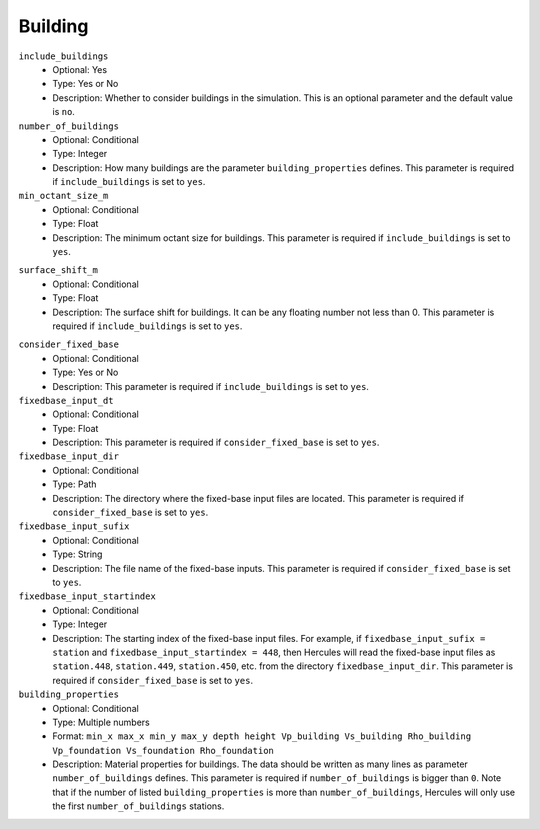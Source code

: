 ========
Building
========

.. TODO: some details should be added for some parameters.

``include_buildings``
    * Optional: Yes
    * Type: Yes or No
    * Description: Whether to consider buildings in the simulation. This is an optional parameter and the default value is ``no``. 

``number_of_buildings``
    * Optional: Conditional
    * Type: Integer
    * Description: How many buildings are the parameter ``building_properties`` defines. This parameter is required if ``include_buildings`` is set to ``yes``.

``min_octant_size_m``
    * Optional: Conditional
    * Type: Float
    * Description: The minimum octant size for buildings. This parameter is required if ``include_buildings`` is set to ``yes``.

.. TODO: is this surface shift upward or downward?

``surface_shift_m``
    * Optional: Conditional
    * Type: Float
    * Description: The surface shift for buildings. It can be any floating number not less than 0. This parameter is required if ``include_buildings`` is set to ``yes``.

.. TODO: The explanations for all the fixed-base related parameters.

``consider_fixed_base``
    * Optional: Conditional
    * Type: Yes or No
    * Description: This parameter is required if ``include_buildings`` is set to ``yes``.

``fixedbase_input_dt``
    * Optional: Conditional
    * Type: Float
    * Description: This parameter is required if ``consider_fixed_base`` is set to ``yes``.

``fixedbase_input_dir``
    * Optional: Conditional
    * Type: Path
    * Description: The directory where the fixed-base input files are located. This parameter is required if ``consider_fixed_base`` is set to ``yes``.

``fixedbase_input_sufix``
    * Optional: Conditional
    * Type: String
    * Description: The file name of the fixed-base inputs. This parameter is required if ``consider_fixed_base`` is set to ``yes``.

``fixedbase_input_startindex``
    * Optional: Conditional
    * Type: Integer
    * Description: The starting index of the fixed-base input files. For example, if ``fixedbase_input_sufix = station`` and ``fixedbase_input_startindex = 448``, then Hercules will read the fixed-base input files as ``station.448``, ``station.449``, ``station.450``, etc. from the directory ``fixedbase_input_dir``. This parameter is required if ``consider_fixed_base`` is set to ``yes``.

``building_properties``
    * Optional: Conditional
    * Type: Multiple numbers
    * Format: ``min_x max_x min_y max_y depth height Vp_building Vs_building Rho_building Vp_foundation Vs_foundation Rho_foundation``
    * Description: Material properties for buildings. The data should be written as many lines as parameter ``number_of_buildings`` defines. This parameter is required if ``number_of_buildings`` is bigger than ``0``. Note that if the number of listed ``building_properties`` is more than ``number_of_buildings``, Hercules will only use the first ``number_of_buildings`` stations.
